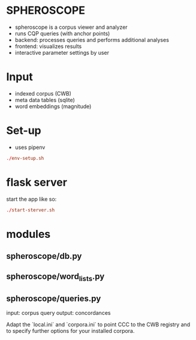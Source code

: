 * SPHEROSCOPE
- spheroscope is a corpus viewer and analyzer
- runs CQP queries (with anchor points)
- backend: processes queries and performs additional analyses
- frontend: visualizes results
- interactive parameter settings by user

* Input
- indexed corpus (CWB)
- meta data tables (sqlite)
- word embeddings (magnitude)

* Set-up
- uses pipenv
#+BEGIN_SRC conf
./env-setup.sh
#+END_SRC

* flask server
start the app like so:
#+BEGIN_SRC conf
./start-sterver.sh
#+END_SRC

* modules
** spheroscope/db.py
** spheroscope/word_lists.py
** spheroscope/queries.py
input: corpus query
output: concordances

Adapt the `local.ini` and `corpora.ini` to point CCC to the CWB
registry and to specify further options for your installed corpora.
